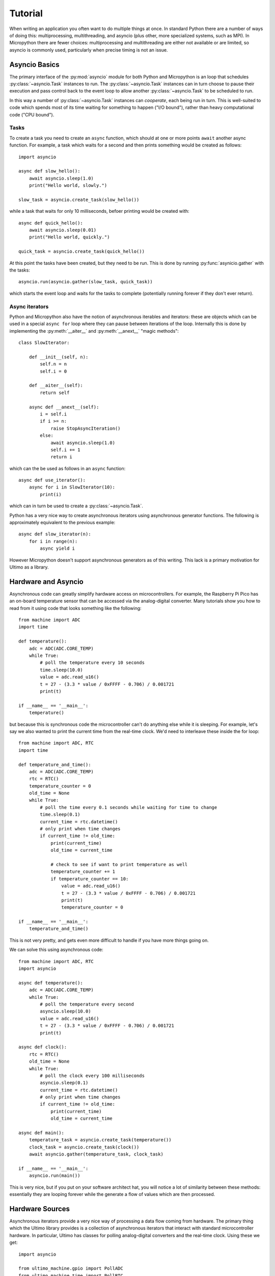 ========
Tutorial
========

When writing an application you often want to do multiple things at once.
In standard Python there are a number of ways of doing this: multiprocessing,
multithreading, and asyncio (plus other, more specialized systems, such as
MPI).  In Micropython there are fewer choices: multiprocessing and
multithreading are either not available or are limited, so asyncio is
commonly used, particularly when precise timing is not an issue.

Asyncio Basics
--------------

The primary interface of the :py:mod:`asyncio` module for both Python and
Micropython is an loop that schedules :py:class:`~asyncio.Task` instances
to run.  The :py:class:`~asyncio.Task` instances can in turn choose to
pause their execution and pass control back to the event loop to allow
another :py:class:`~asyncio.Task` to be scheduled to run.

In this way a number of :py:class:`~asyncio.Task` instances can *cooperate*,
each being run in turn.  This is well-suited to code which spends most of its
time waiting for something to happen ("I/O bound"), rather than heavy
computational code ("CPU bound").

Tasks
~~~~~

To create a task you need to create an ``async`` function, which should at
one or more points ``await`` another async function.  For example, a task
which waits for a second and then prints something would be created as
follows::

    import asyncio

    async def slow_hello():
        await asyncio.sleep(1.0)
        print("Hello world, slowly.")

    slow_task = asyncio.create_task(slow_hello())

while a task that waits for only 10 milliseconds, befoer printing would
be created with::

    async def quick_hello():
        await asyncio.sleep(0.01)
        print("Hello world, quickly.")

    quick_task = asyncio.create_task(quick_hello())

At this point the tasks have been created, but they need to be run.  This
is done by running :py:func:`asynicio.gather` with the tasks::

    asyncio.run(asyncio.gather(slow_task, quick_task))

which starts the event loop and waits for the tasks to complete (potentially
running forever if they don't ever return).

Async iterators
~~~~~~~~~~~~~~~

Python and Micropython also have the notion of asynchronous iterables and
iterators: these are objects which can be used in a special ``async for``
loop where they can pause between iterations of the loop.  Internally
this is done by implementing the :py:meth:`__aiter__` and
:py:meth:`__anext__` "magic methods"::

    class SlowIterator:

        def __init__(self, n):
            self.n = n
            self.i = 0

        def __aiter__(self):
            return self

        async def __anext__(self):
            i = self.i
            if i >= n:
                raise StopAsyncIteration()
            else:
                await asyncio.sleep(1.0)
                self.i += 1
                return i

which can the be used as follows in an ``async`` function::

    async def use_iterator():
        async for i in SlowIterator(10):
            print(i)

which can in turn be used to create a :py:class:`~asyncio.Task`.

Python has a very nice way to create asynchronous iterators using asynchronous
generator functions.  The following is approximately equivalent to the previous
example::

    async def slow_iterator(n):
        for i in range(n):
            async yield i

However Micropython doesn't support asynchronous generators as of this writing.
This lack is a primary motivation for Ultimo as a library.

Hardware and Asyncio
--------------------

Asynchronous code can greatly simplify hardware access on microcontrollers.
For example, the Raspberry Pi Pico has an on-board temperature sensor that
can be accessed via the analog-digital converter.  Many tutorials
show you how to read from it using code that looks something like the
following::

    from machine import ADC
    import time

    def temperature():
        adc = ADC(ADC.CORE_TEMP)
        while True:
            # poll the temperature every 10 seconds
            time.sleep(10.0)
            value = adc.read_u16()
            t = 27 - (3.3 * value / 0xFFFF - 0.706) / 0.001721
            print(t)

    if __name__ == '__main__':
        temperature()

but because this is synchronous code the microcontroller can't do anything
else while it is sleeping.  For example, let's say we also wanted to print
the current time from the real-time clock.  We'd need to interleave these
inside the for loop::

    from machine import ADC, RTC
    import time

    def temperature_and_time():
        adc = ADC(ADC.CORE_TEMP)
        rtc = RTC()
        temperature_counter = 0
        old_time = None
        while True:
            # poll the time every 0.1 seconds while waiting for time to change
            time.sleep(0.1)
            current_time = rtc.datetime()
            # only print when time changes
            if current_time != old_time:
                print(current_time)
                old_time = current_time

                # check to see if want to print temperature as well
                temperature_counter += 1
                if temperature_counter == 10:
                    value = adc.read_u16()
                    t = 27 - (3.3 * value / 0xFFFF - 0.706) / 0.001721
                    print(t)
                    temperature_counter = 0

    if __name__ == '__main__':
        temperature_and_time()

This is not very pretty, and gets even more difficult to handle if you have
more things going on.

We can solve this using asynchronous code::

    from machine import ADC, RTC
    import asyncio

    async def temperature():
        adc = ADC(ADC.CORE_TEMP)
        while True:
            # poll the temperature every second
            asyncio.sleep(10.0)
            value = adc.read_u16()
            t = 27 - (3.3 * value / 0xFFFF - 0.706) / 0.001721
            print(t)

    async def clock():
        rtc = RTC()
        old_time = None
        while True:
            # poll the clock every 100 milliseconds
            asyncio.sleep(0.1)
            current_time = rtc.datetime()
            # only print when time changes
            if current_time != old_time:
                print(current_time)
                old_time = current_time

    async def main():
        temperature_task = asyncio.create_task(temperature())
        clock_task = asyncio.create_task(clock())
        await asyncio.gather(temperature_task, clock_task)

    if __name__ == '__main__':
        asyncio.run(main())

This is very nice, but if you put on your software architect hat, you will
notice a lot of similarity between these methods: essentially they are looping
forever while the generate a flow of values which are then processed.

Hardware Sources
----------------

Asynchronous iterators provide a very nice way of processing a data flow
coming from hardware.  The primary thing which the Ultimo library provides
is a collection of asynchronous iterators that interact with standard
microcontroller hardware.  In particular, Ultimo has classes for polling
analog-digital converters and the real-time clock. Using these we get::

    import asyncio

    from ultimo_machine.gpio import PollADC
    from ultimo_machine.time import PollRTC

    async def temperature():
        for value in PollADC(ADC.CORE_TEMP, 10.0):
            t = 27 - (3.3 * value / 0xFFFF - 0.706) / 0.001721
            print(t)

    async def clock():
        old_time = None
        for current_time in PollRTC(0.1):
            current_time = rtc.datetime()
            if current_time != old_time:
                print(current_time)
                current_time = old_time

    async def main():
        temperature_task = asyncio.create_task(temperature())
        clock_task = asyncio.create_task(clock())
        await asyncio.gather(temperature_task, clock_task)

    if __name__ == '__main__':
        asyncio.run(main())

Ultimo calls these asynchronous iterators _sources_ and they all subclass
from the :py:class:`~ultimo.core.ASource` abstract base class.  There are
additional sources which come from polling pins, from pin or timer interrupts,
and from streams such as standard input, files and sockets.

For hardware which is not currently wrapped, Ultimo provides a
:py:class:`~ultimo.poll.poll` decorator that can be used to wrap a standard
Micropython function and poll it at a set frequency.  For example::

    from ultimo.poll import poll

    @poll
    def noise():
        return random.uniform(0.0, 1.0)

    async def print_noise():
        # print a random value every second
        for value in noise(1.0):
            print(value)

Pipelines
---------

If you look at the :py:func:`clock` function in the previous example, you
will see that some of its complexity comes from the desire to print the
clock value only when the value changes: we want to *de-duplicate* consecutive
values.

Similarly, when running the code you may notice that the temperature values are
somewhat noisy, and it would be nice to be able to *smooth* the readings over
time.

In addition to the hardware sources, Ultimo has a mechanism to build processing
pipelines with streams.  Ultimo calls these _pipelines_ and provides a
collection of commonly useful operations.

In particular, there is the :py:class:`~ultimo.pipelines.Dedup` pipeline which
handles removing consecutive duplicates, so we can re-write the
:py:func:`clock` function as::

    from ultimo.pipelines import Dedup
    from ultimo_machine.time import PollRTC

    async def clock():
        for current_time in Dedup(PollRTC(0.1)):
            print(current_time)

There is also the :py:class:`~ultimo.pipelines.EWMA` pipeline which smooths
values using an exponentially-weighted moving average (which has the
advantage of being efficient to compute).  With this we can re-write the
:py:func:`temperature` function as::

    async def temperature():
        for value in EWMA(0.2, PollADC(ADC.CORE_TEMP, 10.0)):
            t = 27 - (3.3 * value / 0xFFFF - 0.706) / 0.001721
            print(t)

Ultimo provides additional pipelines for filtering, debouncing, and simply
applying a function to the data flow.

Pipeline Decorators
~~~~~~~~~~~~~~~~~~~

For the cases of applying a function or filtering a flow, Ultimo provides
function decorators to make creating a custom pipeline easy.

The computation of the temperature from the raw ADC values could be turned
into a custom filter using the :py:func:`~ultimo.pipelines.pipe` decorator::

    from ultimo.pipeline import pipe

    @pipe
    def to_celcius(value):
        return 27 - (3.3 * value / 0xFFFF - 0.706) / 0.001721

    async def temperature():
        for value in to_celcius(EWMA(0.2, PollADC(ADC.CORE_TEMP, 10.0))):
            t = 27 - (3.3 * value / 0xFFFF - 0.706) / 0.001721
            print(t)

There is an analagous :py:func:`~ultimo.pipelines.apipe` decorator for async
functions.  There are similar decorators :py:func:`~ultimo.pipelines.filter`
and :py:func:`~ultimo.pipelines.afilter` that turn a function that produces
boolean values into a filter which supresses values which return ``False``.

Pipe Notation
~~~~~~~~~~~~~

The standard functional notation for building pipelines can be confusing
when there are many terms involved.  Ultimo provides an alternative notation
using the bitwise-or operator as a "pipe" symbol in a way that may be familiar
to unix command-line users.

For example, the expression::

    to_celcius(EWMA(0.2, PollADC(ADC.CORE_TEMP, 10.0)))

can be re-written as::

    PollADC(ADC.CORE_TEMP, 10.0) | EWMA(0.2) | to_celcius()

Values move from left-to-right from the source through subsequent pipelines.
This notation makes it clear which attributes belong to which parts of the
overall pipeline.

In terms of behaviour, the two notations are equivalent, so which is used is
a matter of preference.

Hardware Sinks
--------------

Getting values from hardware is only half the story.  We would also like to
control hardware from our code, whether turning an LED on, or displaying text
on a screen.

Let's continue our example by assuming that we add a potentiometer to the
setup and use it to control a LED's brightness via pulse-width modulation.

Using an Ultimo hardware source, we would add the following code to our
application::

    from machine import PWM

    # Raspberry Pi Pico pin numbers
    ADC_PIN = 26
    ONBOARD_LED_PIN = 25

    async def led_brightness():
        pwm = PWM(ONBOARD_LED_PIN, freq=1000, duty_u16=0)
        for value in PollADC(ADC_PIN, 0.1):
            pwm.duty_u16(value)

    async def main():
        temperature_task = asyncio.create_task(temperature())
        clock_task = asyncio.create_task(clock())
        led_brightness_task = asyncio.create_task(led_brightness())
        await asyncio.gather(temperature_task, clock_task, led_brightness)

..  note::

    The above doesn't work on the Pico W as the onboard LED isn't accessible
    to the PWM hardware.  Use a different pin wired to an LED and resistor
    between 50 and 330 ohms.

Again, if we put on our software architect's hat we will realize that all tasks
which set the pluse-width modulation duty cycle of pin will look very much the same::

    async def set_pwm(...):
        pwm = PWM(...)
        for value in ...:
            pwm.duty_u16(value)

Ultimo provides a class which encapsulates this pattern:
:py:class:`~ultimo_machine.gpio.PWMSink`.  So rather than writing a dedicated async
function, the :py:class:`~ultimo_machine.gpio.PWMSink` class can simply be appended
to the pipeline. Additionally it has a convenience method
:py:class:`~ultimo.core.ASink.create_task`::

    async def main():
        temperature_task = asyncio.create_task(temperature())
        clock_task = asyncio.create_task(clock())

        led_brightness = PollADC(ADC_PIN, 0.1) | PWMSink(ONBOARD_LED_PIN, 1000)
        led_brightness_task = led_brightness.create_task()

        await asyncio.gather(temperature_task, clock_task, led_brightness_task)

This sort of standardized pipeline-end is called a *sink* by Ultimo, and all
sinks subclass the :py:class:`~ultimo.core.ASink` abstract base class.  In
addition to :py:class:`~ultimo_machine.gpio.PWMSink` there are standard sinks
for output to GPIO pins, writeable streams (such as files, sockets and
standard output), and text displays.

Where Ultimo doesn't yet provide a sink, the :py:func:`~ultimo.core.sink`
decorator allows you to wrap a standard Micropython function which takes an
input value and consumes it.  For example, we could print nicely formatted
Celcius temperatures using::

    @sink
    def print_celcius(value):
        print(f"{value:2.1f}°C")

    async def main():
        temperature = PollADC(ADC.CORE_TEMP, 10.0) | EWMA(0.2) | to_celcius() | print_celcius()
        temperature_task = temperature.create_task()
        ...

Application State
-----------------

While you can get a lot done with data flows from sources to sinks, almost all
real applications need to hold some state, whether something as simple as the
location of a cursor up to the full engineering logic of a complex app.  You
may want hardware to do things depending on updates to that state.  Often it
may be enough to just use the current values of state stored as Micropython
objects when updating for other reasons.  But sometimes you want to react to
changes in the current state.

Ultimo has a :py:class:`~ultimo.values.Value` source which holds a Python
object and emits a flow of values as that held object changes.

For example, an application which is producing audio might hold the output
volume in a :py:class:`~ultimo.values.Value` and then have one or more
streams which flow from it: perhaps one to set values on the sound system,
another to display a volume bar in on a screen, or another to set the
brightness of an LED::

    @pipe
    def text_bar(volume):
        bar = ("=" * (volume >> 12))
        return f"Vol: {bar:<16s}"

    async def main():
        # volume is an unsigned 16-bit int
        volume = Value(0)
        led_brightness = volume | PWMSink(ONBOARD_LED_PIN, 1000)

        text_device = ...
        volume_bar = volume | text_bar() | text_device.display_text(0, 0)
        ...

It's also common for a :py:class:`~ultimo.value.Value` to be set at the end
of a pipeline, and for this the value provides a dedicated
:py:meth:`~ultimo.value.Value.sink` method, but also can be used at the end of
a pipeline using the pipe syntax.  For example, to control the volume with a
potentiometer, you could have code which looks like::

    async def main():
        # volume is an unsigned 16-bit int
        volume = Value(0)
        set_volume = ADCPoll(ADC_PIN, 0.1) | volume
        led_brightness = volume | PWMSink(ONBOARD_LED_PIN, 1000)

In addition to the simple :py:class:`~ultimo.value.Value` class, there are
additional value subclasses which smooth value changes using easing functions
and another which holds a value for a set period of time before resetting to
a default.

Conclusion
----------

As you can see Ultimo provides you with the building-blocks for creating
interfaces which allow you to build applications which smoothly work together.
Since it is built on top of the standard Micropython :py:mod:`asyncio` it
interoperates with other async code that you might write.  If you need to it
is generally straightforward to write your own sources, sinks and pipelines
with a little understanding of Python and Micropython's asyncio libraries.
